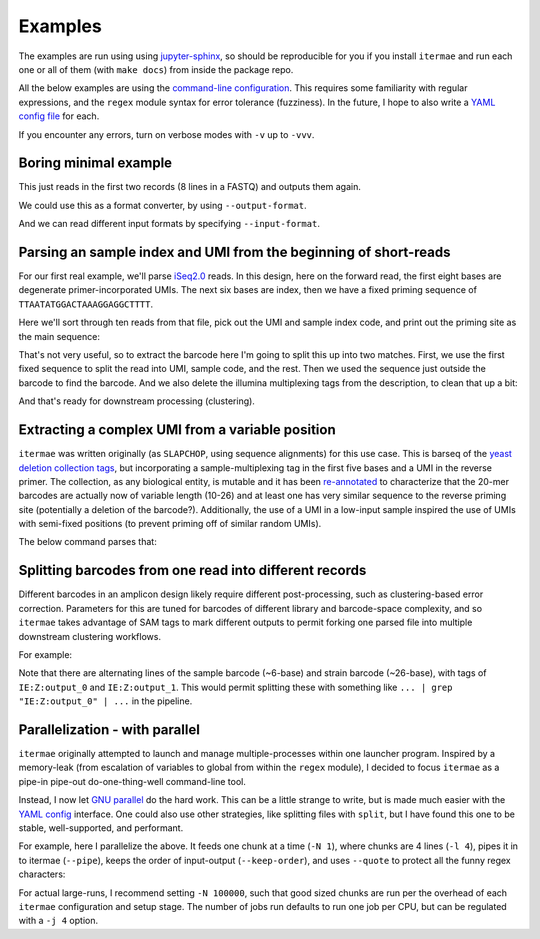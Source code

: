.. _examples:

Examples
========

The examples are run using using 
`jupyter-sphinx <https://jupyter-sphinx.readthedocs.io/en/latest/>`_, 
so should be reproducible for you if you install ``itermae`` 
and run each one or all of them (with ``make docs``) 
from inside the package repo.

All the below examples are using the `command-line configuration <cli-config>`_.
This requires some familiarity with regular expressions, and the ``regex``
module syntax for error tolerance (fuzziness).
In the future, I hope to also write a `YAML config file <yaml-config>`_ 
for each.

If you encounter any errors, turn on verbose modes with ``-v`` up to ``-vvv``.

.. jupyter-kernel:: bash
    :id: bashy

Boring minimal example
-------------------------

This just reads in the first two records (8 lines in a FASTQ) 
and outputs them again.

.. jupyter-execute::
    :stderr:
    :raises:
 
    head -n 8 itermae/data/barseq.fastq \
        | itermae -m "input > ." -os "input"

We could use this as a format converter, by using ``--output-format``.

.. jupyter-execute::
    :stderr:
    :raises:
 
    head -n 8 itermae/data/barseq.fastq \
        | itermae -m "input > ." -os "input" --output-format fasta

And we can read different input formats by specifying ``--input-format``.

.. jupyter-execute::
    :stderr:
    :raises:
 
    head -n 4 itermae/data/barseq.fasta \
        | itermae -m "input > ." -os "input" \
            --input-format fasta --output-format fastq

Parsing an sample index and UMI from the beginning of short-reads
------------------------------------------------------------------

For our first real example, we'll parse 
`iSeq2.0 <https://doi.org/10.1016/j.cels.2019.03.005>`_ reads.
In this design, here on the forward read, the first eight bases are degenerate
primer-incorporated UMIs. The next six bases are index, then we have a fixed
priming sequence of ``TTAATATGGACTAAAGGAGGCTTTT``.

Here we'll sort through ten reads from that file, pick out the UMI and sample
index code, and print out the priming site as the main sequence:

.. jupyter-execute::
    :stderr:
    :raises:
 
    cat itermae/data/iseq2_example.fastq \
        | itermae \
            -m "input > ^(?P<umi>[ATCGN]{6,9})(?P<sample>[ATCGN]{6,6})(?<fixed>TTAATATGGACTAAAGGAGGCTTTT){e<=3}" \
            -os "fixed" \
            -od "description+' umi='+umi+' sample='+sample" \
            --output-format fasta

That's not very useful, so to extract the barcode here I'm going to split this
up into two matches. First, we use the first fixed sequence to split the
read into UMI, sample code, and the rest. Then we used the sequence just
outside the barcode to find the barcode. And we also delete the illumina
multiplexing tags from the description, to clean that up a bit:

.. jupyter-execute::
    :stderr:
    :raises:
 
    cat itermae/data/iseq2_example.fastq \
        | itermae \
            -m "input > ^(?P<umi>[ATCGN]{6,9})(?P<sample>[ATCGN]{6,6})(?<fixed1>(TTAATATGGACTAAAGGAGGCTTTT){e<=3})(?<rest>[ATCGN]*$)" \
            -m "rest > (?P<fixed_up>TATCGGTACC){e<=1}(?<barcode>[ATCGN]{0,40})(?P<fixed_down>GATAACTTCG){e<=1}" \
            -os "barcode" \
            -od "'umi='+umi+' sample='+sample" \
            --output-format fasta

And that's ready for downstream processing (clustering).

Extracting a complex UMI from a variable position 
-------------------------------------------------------------------------

``itermae`` was written originally (as ``SLAPCHOP``, using sequence alignments)
for this use case. 
This is barseq of the 
`yeast deletion collection tags <https://doi.org/10.1126/science.285.5429.901>`_,
but incorporating a sample-multiplexing tag in the first five bases and a UMI
in the reverse primer.
The collection, as any biological entity, is mutable and it has been
`re-annotated <https://doi.org/10.1101/gr.093955.109>`_
to characterize that the 20-mer barcodes are actually now of variable length
(10-26) and at least one has very similar sequence to the reverse priming site
(potentially a deletion of the barcode?).
Additionally, the use of a UMI in a low-input sample inspired the use of
UMIs with semi-fixed positions (to prevent priming off of similar random UMIs).

.. image:: /img/parse_diagram_1.svg

The below command parses that:

.. jupyter-execute::
    :stderr:
    :raises:
 
    head -n 40 itermae/data/barseq.fastq \
        | itermae \
            -m "input > (?P<sample>[ATCG]{5})(?P<fixed1>GTCCACGAGGTC){e<=2}(?P<rest>TCT.*){e<=1}" \
            -m "rest > (?P<tag>TCT){e<=1}(?P<strain>[ATCG]{10,26})(CGTACGCTGC){e<=2}" \
            -m "rest > (?P<fixed2>CGTACGCTGCAGGTC)(?<UMItail>GAC[ATCG]G[ATCG]A[ATCG]G[ATCG]G[ATCG]G[ATCG]GAT){s<=2}" \
            -os "strain" \
            -od "'sample='+sample+' umi='+UMItail" \
            --output-format fasta

Splitting barcodes from one read into different records
------------------------------------------------------------------

Different barcodes in an amplicon design likely require different 
post-processing, such as clustering-based error correction.
Parameters for this are tuned for barcodes of different library and 
barcode-space complexity, and so ``itermae`` takes advantage of SAM tags to
mark different outputs to permit forking one parsed file into multiple
downstream clustering workflows.

For example:

.. jupyter-execute::
    :stderr:
    :raises:
 
    cat itermae/data/iseq2_example.fastq \
        | itermae \
            -m "input > ^(?P<umi>[ATCGN]{6,9})(?P<sample>[ATCGN]{6,6})(?<fixed1>(TTAATATGGACTAAAGGAGGCTTTT){e<=3})(?<rest>[ATCGN]*$)" \
            -m "rest > (?P<fixed_up>TATCGGTACC){e<=1}(?<barcode>[ATCGN]{0,40})(?P<fixed_down>GATAACTTCG){e<=1}" \
            -os "sample" \
            -os "barcode" \
            --output-format sam

Note that there are alternating lines of the sample barcode (~6-base)
and strain barcode (~26-base), with tags of ``IE:Z:output_0``
and ``IE:Z:output_1``. This would permit splitting these with 
something like ``... | grep "IE:Z:output_0" | ...`` in the pipeline.


Parallelization - with parallel
--------------------------------------

``itermae`` originally attempted to launch and manage multiple-processes within
one launcher program. Inspired by a memory-leak (from escalation of variables
to global from within the ``regex`` module), I decided to focus ``itermae``
as a pipe-in pipe-out do-one-thing-well command-line tool.

Instead, I now let `GNU parallel <https://www.gnu.org/software/parallel/>`_ 
do the hard work. This can be a little strange to write, but is made much
easier with the `YAML config <yaml-config>`_ interface.
One could also use other strategies, like splitting files with ``split``, but
I have found this one to be stable, well-supported, and performant.

For example, here I parallelize the above. It feeds one chunk at a time 
(``-N 1``), where chunks are 4 lines (``-l 4``), pipes it in to itermae 
(``--pipe``), keeps the order of input-output (``--keep-order``), and
uses ``--quote`` to protect all the funny regex characters:

.. jupyter-execute::
    :stderr:
    :raises:
 
    cat itermae/data/iseq2_example.fastq \
        | parallel --pipe -l 4 --keep-order -N 1 --quote \
            itermae \
            -m "input > ^(?P<umi>[ATCGN]{6,9})(?P<sample>[ATCGN]{6,6})(?<fixed1>(TTAATATGGACTAAAGGAGGCTTTT){e<=3})(?<rest>[ATCGN]*$)" \
            -m "rest > (?P<fixed_up>TATCGGTACC){e<=1}(?<barcode>[ATCGN]{0,40})(?P<fixed_down>GATAACTTCG){e<=1}" \
            -os "sample" \
            -os "barcode" \
            --output-format sam

For actual large-runs, I recommend setting ``-N 100000``, such that good sized
chunks are run per the overhead of each ``itermae`` configuration and setup 
stage. The number of jobs run defaults to run one job per CPU, but can be 
regulated with a ``-j 4`` option.


.. Should add examples with special considerations about really big/long sam 
   files, ie PacBio data, but I'm still working that out!

